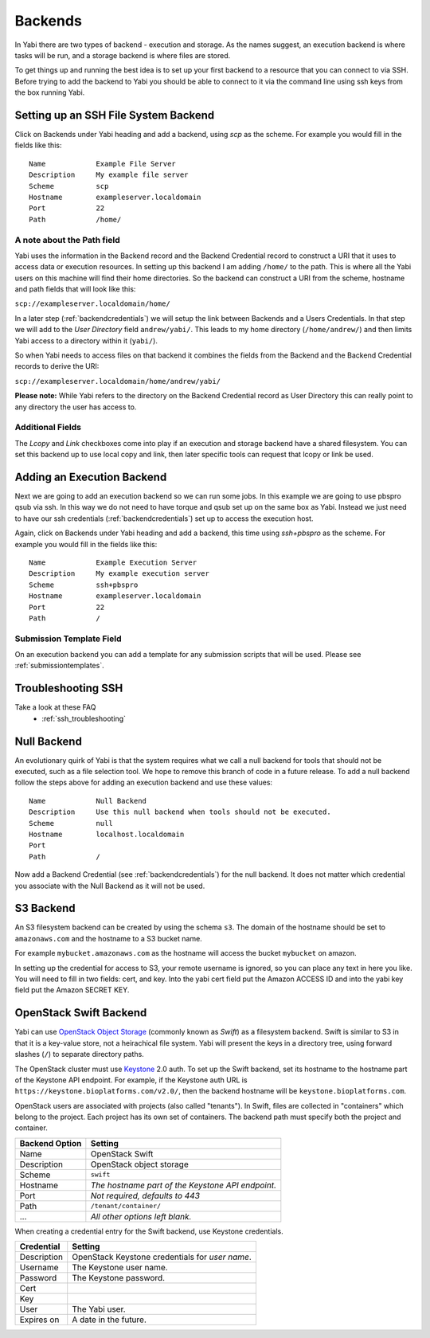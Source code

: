 .. _backends:

Backends
========

In Yabi there are two types of backend - execution and storage. As the names suggest, an execution 
backend is where tasks will be run, and a storage backend is where files are stored.

To get things up and running the best idea is to set up your first backend to a resource that you can connect to via SSH.
Before trying to add the backend to Yabi you should be able to connect to it via the command line using 
ssh keys from the box running Yabi.

.. index::
   single: SSH

Setting up an SSH File System Backend
-------------------------------------

Click on Backends under Yabi heading and add a backend, using `scp` as the scheme. For example you would fill in the fields like this:

::

    Name            Example File Server
    Description     My example file server
    Scheme          scp
    Hostname        exampleserver.localdomain
    Port            22
    Path            /home/

.. index::
   single: backend; path field

.. _a_note_about_the_path_field:

A note about the Path field
^^^^^^^^^^^^^^^^^^^^^^^^^^^

Yabi uses the information in the Backend record and the Backend Credential record to construct a URI that it uses to access 
data or execution resources. In setting up this backend I am adding ``/home/`` to the path. This is where all the Yabi 
users on this machine will find their home directories. So the backend can construct a URI from the scheme, hostname and path fields that will look like this:

``scp://exampleserver.localdomain/home/``


In a later step (:ref:`backendcredentials`) we will setup the link between Backends and a Users Credentials. In that step we will add to the 
`User Directory` field ``andrew/yabi/``. This leads to my home directory (``/home/andrew/``) and then limits Yabi access to a directory within it (``yabi/``).

So when Yabi needs to access files on that backend it combines the fields from the Backend and the Backend Credential records to derive the URI:

``scp://exampleserver.localdomain/home/andrew/yabi/``


**Please note:** While Yabi refers to the directory on the Backend Credential record as User Directory this can really point to any directory the user has access to.

.. index::
   pair: backend; local copy
   pair: backend; symbolic link

.. _localcopyandlink:

Additional Fields
^^^^^^^^^^^^^^^^^

The `Lcopy` and `Link` checkboxes come into play if an execution and storage backend have a shared filesystem. You 
can set this backend up to use local copy and link, then later specific tools can request that lcopy or link be used.


Adding an Execution Backend
---------------------------

Next we are going to add an execution backend so we can run some jobs. In this example we are going to use pbspro qsub via ssh. 
In this way we do not need to have torque and qsub set up on the same box as Yabi. Instead we just need to have our ssh credentials (:ref:`backendcredentials`)
set up to access the execution host.

Again, click on Backends under Yabi heading and add a backend, this time using `ssh+pbspro` as the scheme. For example you would fill in the fields like this:

::

    Name            Example Execution Server
    Description     My example execution server
    Scheme          ssh+pbspro
    Hostname        exampleserver.localdomain
    Port            22
    Path            /

.. index::
    pair: backend; qsub;
    pair: backend; submission script

Submission Template Field
^^^^^^^^^^^^^^^^^^^^^^^^^

On an execution backend you can add a template for any submission scripts that will be used. Please see :ref:`submissiontemplates`.

Troubleshooting SSH
-------------------

Take a look at these FAQ
 - :ref:`ssh_troubleshooting`

.. index::
   pair: backend; null backend

.. _nullbackend:

Null Backend
------------
An evolutionary quirk of Yabi is that the system requires what we call a null backend for tools that should not be
executed, such as a file selection tool. We hope to remove this branch of code in a future release. To add a null 
backend follow the steps above for adding an execution backend and use these values:

::

    Name            Null Backend
    Description     Use this null backend when tools should not be executed.
    Scheme          null
    Hostname        localhost.localdomain
    Port            
    Path            /

Now add a Backend Credential (see :ref:`backendcredentials`) for the null backend. It does not matter which credential 
you associate with the Null Backend as it will not be used.

S3 Backend
----------
An S3 filesystem backend can be created by using the schema ``s3``. 
The domain of the hostname should be set to ``amazonaws.com`` and the hostname to a S3 bucket name.

For example ``mybucket.amazonaws.com`` as the hostname will access the bucket ``mybucket`` on amazon.

In setting up the credential for access to S3, your remote username is ignored, so you can place any text in here you like. You will need to 
fill in two fields: cert, and key. Into the yabi cert field put the Amazon ACCESS ID and into the yabi key field put the Amazon SECRET KEY.

OpenStack Swift Backend
-----------------------

Yabi can use `OpenStack Object Storage`_ (commonly known as *Swift*)
as a filesystem backend. Swift is similar to S3 in that it is a
key-value store, not a heirachical file system. Yabi will present the
keys in a directory tree, using forward slashes (``/``) to separate
directory paths.

The OpenStack cluster must use Keystone_ 2.0 auth. To set up the Swift
backend, set its hostname to the hostname part of the Keystone API
endpoint. For example, if the Keystone auth URL is
``https://keystone.bioplatforms.com/v2.0/``, then the backend hostname
will be ``keystone.bioplatforms.com``.

OpenStack users are associated with projects (also called
"tenants"). In Swift, files are collected in "containers" which belong
to the project. Each project has its own set of containers. The
backend path must specify both the project and container.

============== =================================================
Backend Option Setting
============== =================================================
Name           OpenStack Swift
Description    OpenStack object storage
Scheme         ``swift``
Hostname       *The hostname part of the Keystone API endpoint.*
Port           *Not required, defaults to 443*
Path           ``/tenant/container/``
...            *All other options left blank.*
============== =================================================

When creating a credential entry for the Swift backend, use Keystone
credentials.

============ ================================================
Credential   Setting
============ ================================================
Description  OpenStack Keystone credentials for *user name*.
Username     The Keystone user name.
Password     The Keystone password.
Cert
Key
User         The Yabi user.
Expires on   A date in the future.
============ ================================================

.. _`OpenStack Object Storage`: http://swift.openstack.org/
.. _Keystone: http://docs.openstack.org/developer/keystone/
